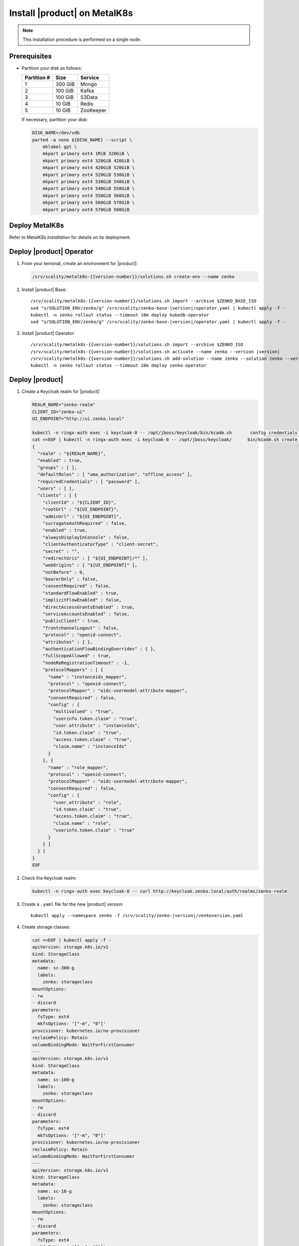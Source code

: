 .. _Install XDM on MetalK8s:

Install |product| on MetalK8s
=============================

.. note::
   
   This installation procedure is performed on a single node.

Prerequisites
-------------

- Partition your disk as follows:
   
  +-------------+---------+-----------+
  | Partition # | Size    | Service   |
  +=============+=========+===========+
  | 1           | 300 GiB | Mongo     |
  +-------------+---------+-----------+
  | 2           | 100 GiB | Kafka     |
  +-------------+---------+-----------+
  | 3           | 100 GiB | S3Data    |
  +-------------+---------+-----------+
  | 4           | 10 GiB  | Redis     |
  +-------------+---------+-----------+
  | 5           | 10 GiB  | ZooKeeper |
  +-------------+---------+-----------+

  If necessary, partition your disk:

  .. code::
      
     DISK_NAME=/dev/vdb
     parted -a none ${DISK_NAME} --script \
         mklabel gpt \
         mkpart primary ext4 1MiB 320GiB \
         mkpart primary ext4 320GiB 420GiB \
         mkpart primary ext4 420GiB 520GiB \
         mkpart primary ext4 520GiB 530GiB \
         mkpart primary ext4 530GiB 540GiB \
         mkpart primary ext4 540GiB 550GiB \
         mkpart primary ext4 550GiB 560GiB \
         mkpart primary ext4 560GiB 570GiB \
         mkpart primary ext4 570GiB 580GiB

Deploy MetalK8s
---------------

Refer to MetalK8s *Installation* for details on its deployment.

Deploy |product| Operator
-------------------------

#. From your terminal, create an environment for |product|:

   .. code::

      /srv/scality/metalk8s-{{version-number}}/solutions.sh create-env --name zenko

#. Install |product| Base:

   .. parsed-literal::

      /srv/scality/metalk8s-{{version-number}}/solutions.sh import --archive $ZENKO_BASE_ISO
      sed "s/SOLUTION_ENV/zenko/g" /srv/scality/zenko-base-|version|/operator.yaml | kubectl apply -f -
      kubectl -n zenko rollout status --timeout 10m deploy kubedb-operator
      sed "s/SOLUTION_ENV/zenko/g" /srv/scality/zenko-base-|version|/operator.yaml | kubectl apply -f -

#. Install |product| Operator:

   .. parsed-literal::

      /srv/scality/metalk8s-{{version-number}}/solutions.sh import --archive $ZENKO_ISO
      /srv/scality/metalk8s-{{version-number}}/solutions.sh activate --name zenko --version |version|
      /srv/scality/metalk8s-{{version-number}}/solutions.sh add-solution --name zenko --solution zenko --version |version|
      kubectl -n zenko rollout status --timeout 10m deploy zenko-operator

Deploy |product|
----------------

#. Create a Keycloak realm for |product|:

   .. code::

      REALM_NAME="zenko-realm"
      CLIENT_ID="zenko-ui"
      UI_ENDPOINT="http://ui.zenko.local"
      
      kubectl -n ringx-auth exec -i keycloak-0 -- /opt/jboss/keycloak/bin/kcadm.sh       config credentials --server http://localhost:8080/auth --realm master --user       admin --password password
      cat <<EOF | kubectl -n ringx-auth exec -i keycloak-0 -- /opt/jboss/keycloak/      bin/kcadm.sh create realms -f -
      {
        "realm" : "${REALM_NAME}",
        "enabled" : true,
        "groups" : [ ],
        "defaultRoles" : [ "uma_authorization", "offline_access" ],
        "requiredCredentials" : [ "password" ],
        "users" : [ ],
        "clients" : [ {
          "clientId" : "${CLIENT_ID}",
          "rootUrl" : "${UI_ENDPOINT}",
          "adminUrl" : "${UI_ENDPOINT}",
          "surrogateAuthRequired" : false,
          "enabled" : true,
          "alwaysDisplayInConsole" : false,
          "clientAuthenticatorType" : "client-secret",
          "secret" : "",
          "redirectUris" : [ "${UI_ENDPOINT}/*" ],
          "webOrigins" : [ "${UI_ENDPOINT}" ],
          "notBefore" : 0,
          "bearerOnly" : false,
          "consentRequired" : false,
          "standardFlowEnabled" : true,
          "implicitFlowEnabled" : false,
          "directAccessGrantsEnabled" : true,
          "serviceAccountsEnabled" : false,
          "publicClient" : true,
          "frontchannelLogout" : false,
          "protocol" : "openid-connect",
          "attributes" : { },
          "authenticationFlowBindingOverrides" : { },
          "fullScopeAllowed" : true,
          "nodeReRegistrationTimeout" : -1,
          "protocolMappers" : [ {
            "name" : "instanceids_mapper",
            "protocol" : "openid-connect",
            "protocolMapper" : "oidc-usermodel-attribute-mapper",
            "consentRequired" : false,
            "config" : {
              "multivalued" : "true",
              "userinfo.token.claim" : "true",
              "user.attribute" : "instanceIds",
              "id.token.claim" : "true",
              "access.token.claim" : "true",
              "claim.name" : "instanceIds"
            }
          }, {
            "name" : "role_mapper",
            "protocol" : "openid-connect",
            "protocolMapper" : "oidc-usermodel-attribute-mapper",
            "consentRequired" : false,
            "config" : {
              "user.attribute" : "role",
              "id.token.claim" : "true",
              "access.token.claim" : "true",
              "claim.name" : "role",
              "userinfo.token.claim" : "true"
            }
          } ]
        } ]
      }
      EOF

#. Check the Keycloak realm:

   .. code::
      
      kubectl -n ringx-auth exec keycloak-0 -- curl http://keycloak.zenko.local/auth/realms/zenko-realm

#. Create a ``.yaml`` file for the new |product| version:

   .. parsed-literal::

      kubectl apply --namespace zenko -f /srv/scality/zenko-|version|/zenkoversion.yaml

#. Create storage classes:

   .. code::

      cat <<EOF | kubectl apply -f -
      apiVersion: storage.k8s.io/v1
      kind: StorageClass
      metadata:
        name: sc-300-g
        labels:
          zenko: storageclass
      mountOptions:
      - rw
      - discard
      parameters:
        fsType: ext4
        mkfsOptions: '["-m", "0"]'
      provisioner: kubernetes.io/no-provisioner
      reclaimPolicy: Retain
      volumeBindingMode: WaitForFirstConsumer
      ---
      apiVersion: storage.k8s.io/v1
      kind: StorageClass
      metadata:
        name: sc-100-g
        labels:
          zenko: storageclass
      mountOptions:
      - rw
      - discard
      parameters:
        fsType: ext4
        mkfsOptions: '["-m", "0"]'
      provisioner: kubernetes.io/no-provisioner
      reclaimPolicy: Retain
      volumeBindingMode: WaitForFirstConsumer
      ---
      apiVersion: storage.k8s.io/v1
      kind: StorageClass
      metadata:
        name: sc-10-g
        labels:
          zenko: storageclass
      mountOptions:
      - rw
      - discard
      parameters:
        fsType: ext4
        mkfsOptions: '["-m", "0"]'
      provisioner: kubernetes.io/no-provisioner
      reclaimPolicy: Retain
      volumeBindingMode: WaitForFirstConsumer
      ---
      EOF

#. Refer to MetalK8s *Operational Guide* to create volumes for |product|.

#. Create a resource for |product|:

   .. parsed-literal::

      cat <<EOF | kubectl apply -n zenko -f - 
      apiVersion: zenko.io/v1alpha1
      kind: Zenko
      metadata:
        name: zenko-instance
      spec:
        version: |version|
        replicas: 1
        mongodb:
          provider: KubeDB
          persistence:
            volumeClaimTemplate:
              size: 300Gi
              storageClassName: sc-300-g
        redis:
          provider: KubeDB
          persistence:
            volumeClaimTemplate:
              size: 10Gi
              storageClassName: sc-10-g
        kafka:
          provider: Managed
          persistence:
            volumeClaimTemplate:
              size: 100Gi
              storageClassName: sc-100-g
        zookeeper:
          provider: Managed
          persistence:
            volumeClaimTemplate:
              size: 10Gi
              storageClassName: sc-10-g
        localData:
          persistence:
            volumeClaimTemplate:
              size: 100Gi
              storageClassName: sc-100-g
        vault:
          enable: true
          iamIngress:
            hostname: iam.zenko.local
          stsIngress:
            hostname: sts.zenko.local
        management:
          provider: InCluster
          ui:
            ingress:
              hostname: ui.zenko.local
          oidc:
            provider: 'http://keycloak.zenko.local/auth/realms/zenko-realm'
            uiClientId: zenko-ui
            vaultClientId: zenko-ui
          api:
            ingress:
              hostname: management.zenko.local
            allowFrom:
            - 172.16.0.0/12
            - 10.0.0.0/8
        ingress:
          workloadPlaneClass: 'nginx'
          controlPlaneClass: 'nginx'
          annotations:
            nginx.ingress.kubernetes.io/proxy-body-size: 0m
      EOF
      kubectl wait --for condition=Available --timeout 10m -n zenko zenko/      
      zenko-instance

#. Create a Keycloak user for the |product| instance:

   .. code::
      
      OIDC_USER="zenko-tester"
      INSTANCE_ID=$(kubectl -n zenko get zenko/zenko-instance -o jsonpath='{.      status.instanceID}')
      REALM_NAME="zenko-realm"
      
      kubectl -n ringx-auth exec -i keycloak-0 -- /opt/jboss/keycloak/bin/kcadm.sh       config credentials --server http://localhost:8080/auth --realm master --user       admin --password password
      cat <<EOF | kubectl -n ringx-auth exec -i keycloak-0 -- /opt/jboss/keycloak/      bin/kcadm.sh create users -r "${REALM_NAME}" -f -   
      {
          "username": "${OIDC_USER}",
          "enabled": true,
          "totp": false,
          "emailVerified": true,
          "firstName": "zenko",
          "lastName": "tester",
          "email": "${OIDC_USER}@zenko.local",
          "attributes": {
              "instanceIds": [
                  "${INSTANCE_ID}"
              ],
              "role": [
              "user"
              ]
          },
          "credentials": [],
          "disableableCredentialTypes": [],
          "requiredActions": [],
          "realmRoles": [
              "uma_authorization",
              "offline_access"
          ],
          "clientRoles": {
              "account": [
              "view-profile",
              "manage-account"
              ]
          },
          "notBefore": 0,
          "groups": []
      }
      EOF
      
      kubectl -n ringx-auth exec -i keycloak-0 -- /opt/jboss/keycloak/bin/kcadm.sh       set-password -r ${REALM_NAME} --username ${OIDC_USER}

Testing
-------

Using the GUI
*************

Add the following hosts to your ``etc/hosts`` file, resolving them to the 
MetalK8s node's IP address:

- management.zenko.local
- keycloak.zenko.local
- ui.zenko.local
- s3.zenko.local

.. note::

   If port 80 is open, you can access the user interface through http://ui.zenko.local.

.. important::

   The user interface is limited to creating accounts and locations.

Using the Command Line
**********************

Prerequisites
~~~~~~~~~~~~~~

- jq and curl must be installed
- Access from the browser user machine

Procedure
~~~~~~~~~

#. Retrieve ``ACCESS_TOKEN``, ``TOKEN``, and ``INSTANCE_ID``:

   .. code::
      
      OIDC_REALM='zenko-realm'
      OIDC_CLIENT_ID='zenko-ui'
      OIDC_USER='zenko-tester'
      OIDC_USER_PASSWORD='password'
      ZENKO_NAME='zenko-instance'
      
      ACCESS_TOKEN=$(
          curl -s -k "http://keycloak.zenko.local/auth/realms/${OIDC_REALM}/protocol/      openid-connect/token" \
              -d 'scope=openid' \
              -d "client_id=${OIDC_CLIENT_ID}" \
              -d "username=${OIDC_USER}" \
              -d "password=${OIDC_USER_PASSWORD}" \
              -d "grant_type=password" | \
              jq -cr '.access_token'
      )
      
      TOKEN=$(
          curl -s -k "http://keycloak.zenko.local/auth/realms/${OIDC_REALM}/protocol/      openid-connect/token" \
              -d 'scope=openid' \
              -d "client_id=${OIDC_CLIENT_ID}" \
              -d "username=${OIDC_USER}" \
              -d "password=${OIDC_USER_PASSWORD}" \
              -d "grant_type=password" | \
              jq -cr '.id_token'
      )
      
      
      INSTANCE_ID=$(
          curl -s -k "http://keycloak.zenko.local/auth/realms/${OIDC_REALM}/protocol/      openid-connect/userinfo" \
              -H "Authorization: bearer $ACCESS_TOKEN" | \
              jq -rc '.instanceIds[0]'
      )

#. Create an account:

   .. code::
      
      ZENKO_ACCOUNT='test-account-1'

      USER_PARAMS=$(
          echo '{}' |
          jq -c "
              .userName=\"${ZENKO_ACCOUNT}\" |
              .email=\"${ZENKO_ACCOUNT}@zenko.local\"
          "
      )
      
      curl -s -k -X POST \
          -H "X-Authentication-Token: ${TOKEN}" \
          -H "Content-Type: application/json" \
          -d "${USER_PARAMS}" \
          "http://management.zenko.local/api/v1/config/${INSTANCE_ID}/user" | \
          jq '.'

#. Create an additional S3 endpoint:

   .. code::
      
      ENDPOINT_PARAMS=$(
          echo '{}' |
          jq -c "
              .hostname=\"${ENDPOINT_HOSTNAME}\" |
              .locationName=\"${LOCATION_NAME}\"
          "
      )
      
      curl -s -k -X POST \
          -H "X-Authentication-Token: ${TOKEN}" \
          -H "Content-Type: application/json" \
          -d "${ENDPOINT_PARAMS}" \
          "http://management.zenko.local/api/v1/config/${INSTANCE_ID}/endpoint" | \
          jq '.'

#. Generate the account key:

   .. code::
      
      ZENKO_ACCOUNT='test-account-1'

      curl -s -k -X POST \
          -H "X-Authentication-Token: ${TOKEN}" \
          -H "Content-Type: application/json" \
          "http://management.zenko.local/api/v1/config/${INSTANCE_ID}/user/$      {ZENKO_ACCOUNT}/key" | \
          jq '.'
